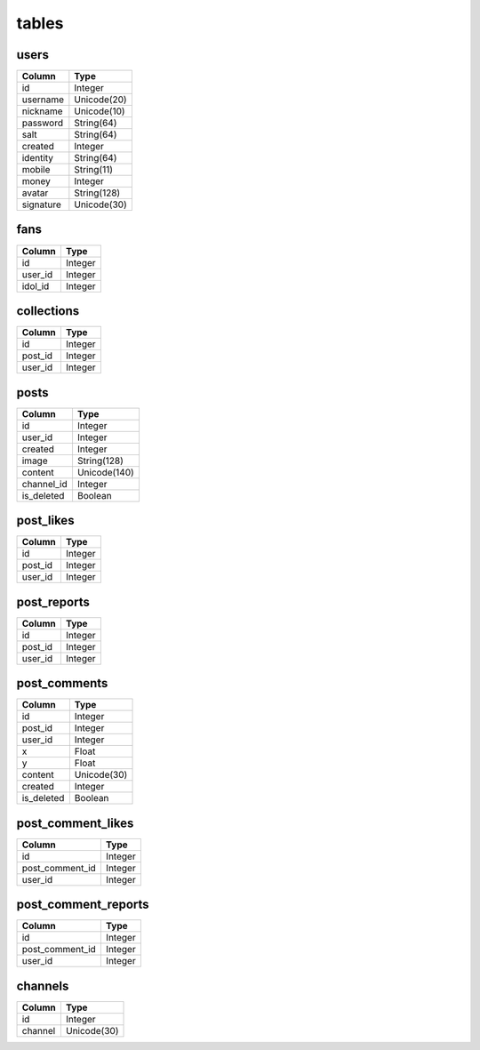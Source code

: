tables
======
+---------------------------+---------------+---------------+
| table                     | type          | usage         |
+===========================+===============+===============+
| users                     | Data          | 用户个人数据      |
+---------------------------+---------------+---------------+
| fans                      | Data          | 粉丝           |
+---------------------------+---------------+---------------+
| posts                     | Data          | 用户所发图片      |
+---------------------------+---------------+---------------+
| post_likes                | Data          | 图片点赞         |
+---------------------------+---------------+---------------+
| post_reports              | Data          | 图片举报         |
+---------------------------+---------------+---------------+
| post_comments             | Data          | 图片弹幕         |
+---------------------------+---------------+---------------+
| post_comment_likes        | Data          | 评论点赞        |
+---------------------------+---------------+---------------+
| post_comment_reports      | Data          | 评论举报        |
+---------------------------+---------------+---------------+
| collections               | Data          | 收藏           |
+---------------------------+---------------+---------------+
| channels                  | Helper        | 频道           |
+---------------------------+---------------+---------------+

users
-----
+-----------------+----------------------+
| Column          | Type                 |
+=================+======================+
| id              | Integer              |
+-----------------+----------------------+
| username        | Unicode(20)          |
+-----------------+----------------------+
| nickname        | Unicode(10)          |
+-----------------+----------------------+
| password        | String(64)           |
+-----------------+----------------------+
| salt            | String(64)           |
+-----------------+----------------------+
| created         | Integer              |
+-----------------+----------------------+
| identity        | String(64)           |
+-----------------+----------------------+
| mobile          | String(11)           |
+-----------------+----------------------+
| money           | Integer              |
+-----------------+----------------------+
| avatar          | String(128)          |
+-----------------+----------------------+
| signature       | Unicode(30)          |
+-----------------+----------------------+

fans
----
+-----------------+----------------------+
| Column          | Type                 |
+=================+======================+
| id              | Integer              |
+-----------------+----------------------+
| user_id         | Integer              |
+-----------------+----------------------+
| idol_id         | Integer              |
+-----------------+----------------------+

collections
-----------
+-----------------+----------------------+
| Column          | Type                 |
+=================+======================+
| id              | Integer              |
+-----------------+----------------------+
| post_id         | Integer              |
+-----------------+----------------------+
| user_id         | Integer              |
+-----------------+----------------------+

posts
-----
+-----------------+----------------------+
| Column          | Type                 |
+=================+======================+
| id              | Integer              |
+-----------------+----------------------+
| user_id         | Integer              |
+-----------------+----------------------+
| created         | Integer              |
+-----------------+----------------------+
| image           | String(128)          |
+-----------------+----------------------+
| content         | Unicode(140)         |
+-----------------+----------------------+
| channel_id      | Integer              |
+-----------------+----------------------+
| is_deleted      | Boolean              |
+-----------------+----------------------+

post_likes
----------
+-----------------+----------------------+
| Column          | Type                 |
+=================+======================+
| id              | Integer              |
+-----------------+----------------------+
| post_id         | Integer              |
+-----------------+----------------------+
| user_id         | Integer              |
+-----------------+----------------------+

post_reports
------------
+-----------------+----------------------+
| Column          | Type                 |
+=================+======================+
| id              | Integer              |
+-----------------+----------------------+
| post_id         | Integer              |
+-----------------+----------------------+
| user_id         | Integer              |
+-----------------+----------------------+

post_comments
-------------
+-----------------+----------------------+
| Column          | Type                 |
+=================+======================+
| id              | Integer              |
+-----------------+----------------------+
| post_id         | Integer              |
+-----------------+----------------------+
| user_id         | Integer              |
+-----------------+----------------------+
| x               | Float                |
+-----------------+----------------------+
| y               | Float                |
+-----------------+----------------------+
| content         | Unicode(30)          |
+-----------------+----------------------+
| created         | Integer              |
+-----------------+----------------------+
| is_deleted      | Boolean              |
+-----------------+----------------------+

post_comment_likes
------------------
+-----------------+----------------------+
| Column          | Type                 |
+=================+======================+
| id              | Integer              |
+-----------------+----------------------+
| post_comment_id | Integer              |
+-----------------+----------------------+
| user_id         | Integer              |
+-----------------+----------------------+

post_comment_reports
--------------------
+-----------------+----------------------+
| Column          | Type                 |
+=================+======================+
| id              | Integer              |
+-----------------+----------------------+
| post_comment_id | Integer              |
+-----------------+----------------------+
| user_id         | Integer              |
+-----------------+----------------------+

channels
--------
+-----------------+----------------------+
| Column          | Type                 |
+=================+======================+
| id              | Integer              |
+-----------------+----------------------+
| channel         | Unicode(30)          |
+-----------------+----------------------+